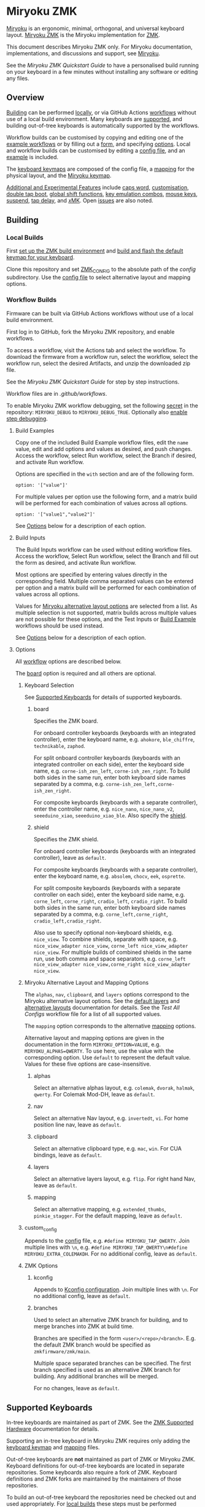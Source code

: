# Copyright 2022 Manna Harbour
# https://github.com/manna-harbour/miryoku

* Miryoku ZMK [[https://raw.githubusercontent.com/manna-harbour/miryoku/master/data/logos/miryoku-roa-32.png]]

[[https://raw.githubusercontent.com/manna-harbour/miryoku/master/data/cover/miryoku-kle-cover-miryoku_zmk.png]]

[[https://github.com/manna-harbour/miryoku/][Miryoku]] is an ergonomic, minimal, orthogonal, and universal keyboard layout.  [[https://github.com/manna-harbour/miryoku_zmk][Miryoku ZMK]] is the Miryoku implementation for [[https://zmkfirmware.dev/][ZMK]].

This document describes Miryoku ZMK only.  For Miryoku documentation, implementations, and discussions and support, see [[https://github.com/manna-harbour/miryoku/][Miryoku]].

See the [[docs/quickstart][Miryoku ZMK Quickstart Guide]] to have a personalised build running on your keyboard in a few minutes without installing any software or editing any files.

** Overview

[[#building][Building]] can be performed [[#local-builds][locally]], or via GitHub Actions [[#workflow-builds][workflows]] without use of a local build environment.  Many keyboards are [[#supported-keyboards][supported]], and building out-of-tree keyboards is automatically supported by the workflows.

Workflow builds can be customised by copying and editing one of the [[#build-examples][example workflows]] or by filling out a [[#build-inputs][form]], and specifying [[#options][options]].  Local and workflow builds can be customised by editing a [[#config-file][config file]], and an [[#example-config-file][example]] is included.

The [[#keyboard-keymaps][keyboard keymaps]] are composed of the config file, a [[#mapping-macros][mapping]] for the physical layout, and the [[#miryoku-keymap][Miryoku keymap]].

[[#additional-and-experimental-features][Additional and Experimental Features]] include
[[#caps-word][caps word]],
[[#customisation][customisation]],
[[#double-tap-boot][double tap boot]],
[[#global-shift-functions][global shift functions]],
[[#key-emulation-combos][key emulation combos]],
[[#mouse-keys][mouse keys]],
[[#suspend][suspend]],
[[#tap-delay][tap delay]],
and [[#𝑥MK][𝑥MK]].
Open [[#issues][issues]] are also noted.


** Building


*** Local Builds

First [[https://zmk.dev/docs/development/setup][set up the ZMK build environment]] and [[https://zmk.dev/docs/development/build-flash][build and flash the default keymap for your keyboard]].

Clone this repository and set [[https://zmk.dev/docs/development/build-flash#building-from-zmk-config-folder][ZMK_CONFIG]] to the absolute path of the [[config]] subdirectory.  Use the [[#config-file][config file]] to select alternative layout and mapping options.


*** Workflow Builds

Firmware can be built via GitHub Actions workflows without use of a local build environment.

First log in to GitHub, fork the Miryoku ZMK repository, and enable workflows.

To access a workflow, visit the Actions tab and select the workflow.  To download the firmware from a workflow run, select the workflow, select the workflow run, select the desired Artifacts, and unzip the downloaded zip file.

See the [[docs/quickstart][Miryoku ZMK Quickstart Guide]] for step by step instructions.

Workflow files are in [[.github/workflows]].

To enable Miryoku ZMK workflow debugging, set the following [[https://docs.github.com/en/actions/security-guides/encrypted-secrets#creating-encrypted-secrets-for-a-repository][secret]] in the repository: ~MIRYOKU_DEBUG~ to ~MIRYOKU_DEBUG_TRUE~. Optionally also [[https://docs.github.com/en/actions/monitoring-and-troubleshooting-workflows/enabling-debug-logging#enabling-step-debug-logging][enable step debugging]].


**** Build Examples

Copy one of the included Build Example workflow files, edit the ~name~ value, edit and add options and values as desired, and push changes.  Access the workflow, select Run workflow, select the Branch if desired, and activate Run workflow.

Options are specified in the ~with~ section and are of the following form.
: option: '["value"]'

For multiple values per option use the following form, and a matrix build will be performed for each combination of values across all options.
: option: '["value1","value2"]'

See [[#fields--options][Options]] below for a description of each option.


**** Build Inputs

The Build Inputs workflow can be used without editing workflow files.  Access the workflow, Select Run workflow, select the Branch and fill out the form as desired, and activate Run workflow.

Most options are specified by entering values directly in the corresponding field.  Multiple comma separated values can be entered per option and a matrix build will be performed for each combination of values across all options.

Values for [[#miryoku-alternative-layout-and-mapping-options][Miryoku alternative layout options]] are selected from a list.  As multiple selection is not supported, matrix builds across multiple values are not possible for these options, and the Test Inputs or [[#build-examples][Build Example]] workflows should be used instead.


See [[#fields--options][Options]] below for a description of each option.


**** Options

All [[#workflow-builds][workflow]] options are described below.

The [[#board][board]] option is required and all others are optional.


***** Keyboard Selection

See [[#supported-keyboards][Supported Keyboards]] for details of supported keyboards.


****** board

Specifies the ZMK board.

For onboard controller keyboards (keyboards with an integrated controller), enter the keyboard name, e.g. ~ahokore~, ~ble_chiffre~, ~technikable~, ~zaphod~.

For split onboard controller keyboards (keyboards with an integrated controller on each side), enter the keyboard side name, e.g. ~corne-ish_zen_left~, ~corne-ish_zen_right~.  To build both sides in the same run, enter both keyboard side names separated by a comma, e.g. ~corne-ish_zen_left,corne-ish_zen_right~.

For composite keyboards (keyboards with a separate controller), enter the controller name, e.g. ~nice_nano~, ~nice_nano_v2~, ~seeeduino_xiao~, ~seeeduino_xiao_ble~.  Also specify the [[#shield][shield]].


****** shield

Specifies the ZMK shield.

For onboard controller keyboards (keyboards with an integrated controller), leave as ~default~.

For composite keyboards (keyboards with a separate controller), enter the keyboard name, e.g. ~absolem~, ~chocv~, ~eek~, ~osprette~.

For split composite keyboards (keyboards with a separate controller on each side), enter the keyboard side name, e.g. ~corne_left~, ~corne_right~, ~cradio_left~, ~cradio_right~.  To build both sides in the same run, enter both keyboard side names separated by a comma, e.g. ~corne_left,corne_right~, ~cradio_left,cradio_right~.

Also use to specify optional non-keyboard shields, e.g. ~nice_view~. To combine shields, separate with space, e.g. ~nice_view_adapter nice_view~, ~corne_left nice_view_adapter nice_view~. For multiple builds of combined shields in the same run, use both comma and space separators, e.g. ~corne_left nice_view_adapter nice_view,corne_right nice_view_adapter nice_view~.


***** Miryoku Alternative Layout and Mapping Options

The ~alphas~, ~nav~, ~clipboard~, and ~layers~ options correspond to the Miryoku alternative layout options.  See the [[https://github.com/manna-harbour/miryoku/tree/master/docs/reference#layers][default layers]] and [[https://github.com/manna-harbour/miryoku/tree/master/docs/reference#alternative-layouts][alternative layouts]] documentation for details.  See the [[.github/workflows/test-all-configs.yml][Test All Configs]] workflow file for a list of all supported values.

The ~mapping~ option corresponds to the alternative [[#mapping-macros][mapping]] options.

Alternative layout and mapping options are given in the documentation in the form ~MIRYOKU_OPTION=VALUE~, e.g. ~MIRYOKU_ALPHAS=QWERTY~.  To use here, use the value with the corresponding option.  Use ~default~ to represent the default value.  Values for these five options are case-insensitive.


****** alphas

Select an alternative alphas layout, e.g. ~colemak~, ~dvorak~, ~halmak~, ~qwerty~.  For Colemak Mod-DH, leave as ~default~.


****** nav

Select an alternative Nav layout, e.g. ~invertedt~, ~vi~.  For home position line nav, leave as ~default~.


****** clipboard

Select an alternative clipboard type, e.g. ~mac~, ~win~.  For CUA bindings, leave as ~default~.


****** layers

Select an alternative layers layout, e.g. ~flip~.  For right hand Nav, leave as ~default~.


****** mapping

Select an alternative mapping, e.g. ~extended_thumbs~, ~pinkie_stagger~.  For the default mapping, leave as ~default~.


***** custom_config

Appends to the [[#config-file][config]] file, e.g. ~#define MIRYOKU_TAP_QWERTY~. Join multiple lines with ~\n~, e.g. ~#define MIRYOKU_TAP_QWERTY\n#define MIRYOKU_EXTRA_COLEMAKDH~. For no additional config, leave as ~default~.


***** ZMK Options


****** kconfig

Appends to [[#kconfig-configuration][Kconfig configuration]].  Join multiple lines with ~\n~.  For no additional config, leave as ~default~.


****** branches

Used to select an alternative ZMK branch for building, and to merge branches into ZMK at build time.

Branches are specified in the form ~<user>/<repo>/<branch>~.  E.g. the default ZMK branch would be specified as ~zmkfirmware/zmk/main~.

Multiple space separated branches can be specified.  The first branch specified is used as an alternative ZMK branch for building.  Any additional branches will be merged.

For no changes, leave as ~default~.


** Supported Keyboards

In-tree keyboards are maintained as part of ZMK. See the [[https://zmk.dev/docs/hardware/][ZMK Supported Hardware]] documentation for details.

Supporting an in-tree keyboard in Miryoku ZMK requires only adding the [[#keyboard-keymaps][keyboard keymap]] and [[#mapping-macros][mapping]] files.

Out-of-tree keyboards are *not* maintained as part of ZMK or Miryoku ZMK. Keyboard definitions for out-of-tree keyboards are located in separate repositories. Some keyboards also require a fork of ZMK. Keyboard definitions and ZMK forks are maintained by the maintainers of those repositories.

To build an out-of-tree keyboard the repositories need be checked out and used appropriately. For [[#local-builds][local builds]] these steps must be performed manually. For [[#workflow-builds][workflow builds]] the Miryoku ZMK build workflows perform these steps automatically at build time.

Supporting an out-of-tree keyboard in Miryoku ZMK requires adding the keymap and mapping files, and references to the repositories for use by workflow builds.

See the Test All Controllers, Boards, and Shields [[#workflow-builds][workflow files]] for lists of supported keyboards.

See [[.github/workflows/outboards]] for details of supported out-of-tree keyboards.

See https://github.com/manna-harbour/miryoku/discussions/81 for available and supported in-tree and out-of-tree keyboards and current maintenance status.


*** Notes

Notes are provided below for individual keyboards where required.


**** corne-ish_zen

The default ZMK fork for ~corne-ish_zen~ is https://github.com/LOWPROKB/zmk/tree/Board-Corne-ish-Zen-dedicated-work-queue.

A custom branch is available at https://github.com/manna-harbour/zmk/tree/zen. The branch is based on https://github.com/caksoylar/zmk/tree/caksoylar/zen-on-main which adds compatibility with ZMK ~main~.

Extra features have also been added which can be selected with the following [[#kconfig-configuration][Kconfig configuration]] options.

- ~CONFIG_ZMK_DISPLAY_HIDE_MOMENTARY_LAYERS=y~ Suppress layer widget updates for momentary layer changes.
- ~CONFIG_CUSTOM_WIDGET_LOGO_IMAGE_ZEN=y~ Corne-ish Zen logo (default).
- ~CONFIG_CUSTOM_WIDGET_LOGO_IMAGE_ZMK=y~ ZMK logo.
- ~CONFIG_CUSTOM_WIDGET_LOGO_IMAGE_LPKB=y~ LowproKB logo.
- ~CONFIG_CUSTOM_WIDGET_LOGO_IMAGE_MIRYOKU=y~ Miryoku logo.
- ~CONFIG_IL0323_INVERT=y~ Invert display.

For [[#workflow-builds][workflow builds]] using the [[#build-inputs][Build Inputs]] workflow, use ~manna-harbour/zmk/zen~ with the ~branches~ option. For workflow builds using [[#build-examples][Build Example]] workflows, see the [[.github/workflows/build-example-corne-ish_zen-custom.yml][Build Example corne-ish_zen custom]] workflow.

For local builds, make the changes locally.


** Config File

The config file is used to specify [[https://github.com/manna-harbour/miryoku/tree/master/docs/reference#alternative-layouts][alternative layout]] and [[#mapping-macros][mapping]] options for [[#Local-Builds][local builds]].  Options are given in the documentation in the form ~MIRYOKU_OPTION=VALUE~.  Convert to the form ~#define MIRYOKU_OPTION_VALUE~ and add to the config file.

The config file can also be used to set default alternative layout and mapping options for [[#workflow-builds][workflow builds]], as an alternative to using the corresponding [[#miryoku-alternative-layout-and-mapping-options][alternative layout and mapping workflow options]].  In this case setting different values for the same option in the config file and in the workflow options may lead to undefined behaviour.

The config file can also be used to set other Miryoku ZMK configuration options for local and workflow builds.

Config file entries can also be specified in the [[#custom_config][custom_config]] option for workflow builds.

The file is [[miryoku/custom_config.h]].  See the [[#example-config-file][example config file]].  The config file is included into the keyboard's keymap file before the mapping with:

#+BEGIN_SRC C :tangle no
#include "../miryoku/custom_config.h"
#+END_SRC


*** Example Config File

Below is an example [[#config-file][config file]] with the following alternative layout and mapping options:

- ~MIRYOKU_ALPHAS=QWERTY~
- ~MIRYOKU_TAP=QWERTY~
- ~MIRYOKU_EXTRA=COLEMAKDH~
- ~MIRYOKU_NAV=INVERTEDT~
- ~MIRYOKU_CLIPBOARD=WIN~
- ~MIRYOKU_LAYERS=FLIP~
- ~MIRYOKU_MAPPING=EXTENDED_THUMBS~

#+BEGIN_SRC C :tangle no
// Copyright 2022 Manna Harbour
// https://github.com/manna-harbour/miryoku

#define MIRYOKU_ALPHAS_QWERTY
#define MIRYOKU_TAP_QWERTY
#define MIRYOKU_EXTRA_COLEMAKDH
#define MIRYOKU_NAV_INVERTEDT
#define MIRYOKU_CLIPBOARD_WIN
#define MIRYOKU_LAYERS_FLIP
#define MIRYOKU_MAPPING_EXTENDED_THUMBS
#+END_SRC


** Miryoku Keymap

The Miryoku keymap is a ZMK DT keymap file using C preprocessor macros for [[#config-file][configuration options]] and to abstract the physical layout.  The Miryoku keymap file is [[miryoku/miryoku.dtsi]].  The file is included into the [[#keyboard-keymaps][keyboard's keymap]] after the config file and mapping with:

#+BEGIN_SRC C :tangle no
#include "../miryoku/miryoku.dtsi"
#+END_SRC

Macros are included from [[miryoku/miryoku.h]].  Layer data is generated by [[https://github.com/manna-harbour/miryoku_babel][Miryoku Babel]] and is included from files in the [[miryoku/miryoku_babel]] directory.


** Mapping Macros

The keymap is mapped onto keyboards with different physical layouts.  The keymap is specified in terms of the ~MIRYOKU_MAPPING~ macro.  The macro is defined in a C header file for each physical layout.  Unused keys are mapped to ~&none~.  The files are below [[miryoku/mapping/]].  The mapping file is included into the [[#keyboard-keymaps][keyboard keymap]] file before the [[#miryoku-keymap][Miryoku keymap]] with e.g.

#+BEGIN_SRC C :tangle no
#include "../miryoku/mapping/36/minidox.h"
#+END_SRC

On each hand, only the main alpha block of 3 rows by 5 columns and the 3 most appropriate thumb keys are used.


*** Notes

Notes or diagrams are provided below where the selection of keys is not obvious or where alternatives are provided via mapping configuration options.


**** 30/hummingbird

[[#bottom-row-combos][Bottom row combos]] and [[#thumb-combos][thumb combos]] are enabled.


**** 34/ferris

[[#thumb-combos][Thumb combos]] are enabled.


**** 38/draculad


***** PIM447 Right

~MIRYOKU_MAPPING=PIM447RIGHT~

For use with PIM447 installed in the right secondary thumb key position. The right tertiary thumb key is replaced with the secondary and [[#thumb-combos][thumb combos]] are enabled. Note that the right secondary thumb key is in the opposite position from usual, relative to the primary.


**** 38/totem

The outer pinkie column key can be used as an alternative to the top row pinkie column key.


**** 41/reviung41

The thumbs keys, from left to right, are as follows: left secondary, left primary, right secondary, right primary, right tertiary. [[#thumb-combos][Thumb combos]] are enabled for the left thumbs. The left thumb keys are also duplicated on the left outer pinkie column, from top to bottom, as follows: primary, tertiary, secondary. Note that the left secondary thumb key is in the opposite position from usual, relative to the primary. For ~MIRYOKU_LAYERS=FLIP~, substitute left and right above.


**** 44/technikable

The middle 2 columns are unused.


***** Default

Supports ortho and MIT configurations.


***** 2x2u

~MIRYOKU_MAPPING=2X2U~

Supports 2x2u configuration.


***** Extended Thumbs

~MIRYOKU_MAPPING=EXTENDED_THUMBS~

The thumb keys are moved 1u to extend the thumbs.  Supports ortho configuration.


**** 48/planck


***** Default

[[https://raw.githubusercontent.com/manna-harbour/miryoku/master/data/mapping/miryoku-kle-mapping-ortho_4x12.png]]


***** Extended Thumbs

~MIRYOKU_MAPPING=EXTENDED_THUMBS~

[[https://raw.githubusercontent.com/manna-harbour/miryoku/master/data/mapping/miryoku-kle-mapping-ortho_4x12-extended_thumbs.png]]


**** 48/lets_split


***** Default

[[https://raw.githubusercontent.com/manna-harbour/miryoku/master/data/mapping/miryoku-kle-mapping-ortho_4x12-extended_thumbs.png]]


***** Pinkie Stagger

~MIRYOKU_MAPPING=PINKIE_STAGGER~

[[https://raw.githubusercontent.com/manna-harbour/miryoku/master/data/mapping/miryoku-kle-mapping-ortho_4x12-split.png]]


**** 50/kyria


***** Default

[[https://raw.githubusercontent.com/manna-harbour/miryoku/master/data/mapping/miryoku-kle-mapping-kyria.png]]


***** Extend Thumbs

~MIRYOKU_MAPPING=EXTENDED_THUMBS~

[[https://raw.githubusercontent.com/manna-harbour/miryoku/master/data/mapping/miryoku-kle-mapping-kyria-extended_thumbs.png]]


**** 61/60_ansi


***** Default

An angled ortho split layout is mapped onto the row-staggered keyboard.  The rows are moved up to better position the thumb keys, the hands are separated as much as possible, and the left hand column angle is reversed to reduce ulnar deviation of the wrists.

[[https://raw.githubusercontent.com/manna-harbour/miryoku/master/data/mapping/miryoku-kle-mapping-60_ansi.png]]


***** No Reverse Angle

~MIRYOKU_MAPPING=NOREVERSEANGLE~

An alternative subset mapping is also provided without reverse column angle.

[[https://raw.githubusercontent.com/manna-harbour/miryoku/master/data/mapping/miryoku-kle-mapping-60_ansi-noreverseangle.png]]


***** Lite

~MIRYOKU_MAPPING=LITE~

Another alternative subset mapping is provided mapping only the 3x10 alphas, plus spacebar for space / Nav, with the remainder being the default keymap with semicolon in place of quote.


** Keyboard Keymaps

The keyboard keymaps include the [[#config-file][config file]], a [[#mapping-macros][mapping]] for the physical layout, and the [[#miryoku-keymap][Miryoku keymap]].  Keyboard keymap files are in [[config]].


** Kconfig Configuration

Kconfig keyboard configuration options can be set in ~config/<keyboard>.conf~ for [[#local-builds][local]] and [[#workflow-builds][workflow]] builds.

Kconfig configuration can also be specified in the [[#kconfig][kconfig option]] for workflow builds.

Examples include ~CONFIG_ZMK_SLEEP=y~, ~CONFIG_ZMK_DISPLAY=y~, ~CONFIG_BT_CTLR_TX_PWR_PLUS_8=y~.  Additional documentation is available at [[https://deploy-preview-722--zmk.netlify.app/docs/config/index/]]. Also see the default ~<keyboard>.conf~ included in the keyboard definition, e.g. [[https://github.com/zmkfirmware/zmk/blob/main/app/boards/shields/corne/corne.conf][corne.conf]].


** Additional and Experimental Features


*** Caps Word

[[https://zmk.dev/docs/behaviors/caps-word][Caps word]] is used in place of ~Caps Lock~.  Combine with ~Shift~ for ~Caps Lock~.


*** Customisation

See https://github.com/manna-harbour/miryoku/discussions/85.


*** Double Tap Boot

Double tap is used with [[https://github.com/manna-harbour/miryoku/tree/master/docs/reference#additional-features][Additional features]]. Double tap for the bootloader behavior is not supported in ZMK on split keyboards. See https://github.com/zmkfirmware/zmk/issues/1494. By default, double tap for bootloader is disabled. Use a single tap instead.

Double tap for bootloader can be enabled for use with non-split keyboards. For [[#local-builds][local builds]], add ~#define MIRYOKU_KLUDGE_DOUBLETAPBOOT~ to the [[#config-file][config file]]. For [[#workflow-builds][workflow builds]], use ~#define MIRYOKU_KLUDGE_DOUBLETAPBOOT~ with the ~custom_config~ option.

Use with split keyboards will result in the bootloader function only taking effect on the central side. Use a reset button to enter the bootloader on the peripheral side.


*** Global Shift Functions

Shift functions are used on [[https://github.com/manna-harbour/miryoku/tree/master/docs/reference#media][Media]]. Shift functions are not supported in ZMK for RGB and EP behaviors on split keyboards. See https://github.com/zmkfirmware/zmk/issues/1494. By default, shift functions for RGB and EP are disabled. Only the unshifted functions are available.

Shift functions for RGB and EP can be enabled for use with non-split keyboards. For [[#local-builds][local builds]], add ~#define MIRYOKU_KLUDGE_GLOBALSHIFTFUNCTIONS~ to the [[#config-file][config file]]. For [[#workflow-builds][workflow builds]], use ~#define MIRYOKU_KLUDGE_GLOBALSHIFTFUNCTIONS~ with the ~custom_config~ option.

Use with split keyboards will result in the shifted as well as the unshifted functions for RGB and EP only taking effect on the central side.

*** Key Emulation Combos

Emulate a key with a combo of two other keys.  Enabled automatically on keyboards with a missing key.  Can be enabled on other keyboards for use with hard to reach keys, or for compatibility.

See https://github.com/manna-harbour/miryoku/issues/56.


**** Top Row Combos

On the top row on each hand, combo the ring and middle finger keys to emulate the pinkie key, and combo the middle and index finger keys to emulate the inner index key.

Requires ~CONFIG_ZMK_COMBO_MAX_COMBOS_PER_KEY=16~ [[#kconfig-configuration][Kconfig configuration]].


**** Bottom Row Combos

On the bottom row on each hand, combo the ring and middle finger keys to emulate the pinkie key, and combo the middle and index finger keys to emulate the inner index key.

Requires ~CONFIG_ZMK_COMBO_MAX_COMBOS_PER_KEY=16~ [[#kconfig-configuration][Kconfig configuration]].


**** Thumb Combos

On each hand, combo the primary and secondary thumb keys to emulate the tertiary thumb key.  Requires suitable keycaps to enable the thumb to press both keys simultaneously.


*** Mouse Keys


**** Mouse Keys on Host

The Mouse and Button layers use [[https://en.wikipedia.org/wiki/Mouse_keys][mouse keys on the host]].  Scroll is not supported.

- [[https://linuxreviews.org/HOWTO_use_the_numeric_keyboard_keys_as_mouse_in_XOrg][X11]]
- [[https://support.apple.com/en-au/guide/mac-help/mh27469/mac][Mac]]
- [[https://support.microsoft.com/en-us/windows/use-mouse-keys-to-move-the-mouse-pointer-9e0c72c8-b882-7918-8e7b-391fd62adf33][Windows]]


**** Mousekeys PR

Support for https://github.com/zmkfirmware/zmk/pull/778 is also included.

As the PR branch is not being maintained, use https://github.com/ftc/zmk/tree/mouse-ftc instead.

To build, add ~#define MIRYOKU_KLUDGE_MOUSEKEYSPR~ to the [[#config-file][config file]], add ~CONFIG_ZMK_MOUSE=y~ to the [[#kconfig-configuration][Kconfig configuration]], and merge the mousekeys branch.

For [[#workflow-builds][workflow builds]] using the [[#build-inputs][Build Inputs]] workflow, use ~#define MIRYOKU_KLUDGE_MOUSEKEYSPR~ with the ~custom_config~ option, ~CONFIG_ZMK_MOUSE=y~ with the ~kconfig~ option, and ~zmkfirmware/zmk/main ftc/zmk/mouse-ftc~ with the ~branches~ option. For workflow builds using [[#build-examples][Build Example]] workflows, see the [[.github/workflows/build-example-mousekeyspr.yml][Build Example mousekeyspr]] workflow.

For local builds, make the changes locally.


*** Suspend

Support for https://github.com/zmkfirmware/zmk/issues/1292#issuecomment-1264603539 is included using https://github.com/manna-harbour/zmk/tree/suspend-test and https://github.com/manna-harbour/zephyr/tree/v3.0.0+zmk-fixes-suspend-test.

Suspend takes the place of the [[https://github.com/manna-harbour/miryoku/tree/master/docs/reference#additional-features][boot]] key. For split keyboards, suspend the peripheral side then the central side.

For [[#local-builds][local builds]], add ~#define MIRYOKU_KLUDGE_SUSPEND~ to the [[#config-file][config file]] and merge https://github.com/manna-harbour/zmk/tree/suspend-test.

For [[#workflow-builds][workflow builds]] using the [[#build-inputs][Build Inputs]] workflow, use ~#define MIRYOKU_KLUDGE_SUSPEND~ with the ~custom_config~ option, and ~zmkfirmware/zmk/main manna-harbour/zmk/suspend-test~ with the ~branches~ option. For workflow builds using [[#build-examples][Build Example]] workflows, see the [[.github/workflows/build-example-suspend.yml][Build Example suspend]] workflow.


*** Tap Delay

Adds a delay between press and release of hold-tap taps, as a work around for https://github.com/zmkfirmware/zmk/issues/1444.

For [[#local-builds][local builds]], add ~#define MIRYOKU_KLUDGE_TAPDELAY~ to the [[#config-file][config file]]. For [[#workflow-builds][workflow builds]], use ~#define MIRYOKU_KLUDGE_TAPDELAY~ with the ~custom_config~ option.


*** 𝑥MK

Use Miryoku ZMK with any keyboard with [[https://github.com/manna-harbour/xmk][𝑥MK]].


**** xmk Shield

For [[#local-builds][local builds]] first merge https://github.com/zmkfirmware/zmk/pull/1318. Add https://github.com/manna-harbour/xmk/tree/main/zmk/boards/shields/xmk as ~config/boards/shields/xmk~. Build with shield ~xmk~ and the appropriate board.

For [[#workflow-builds][workflow builds]] using the [[#build-inputs][Build Inputs]] workflow, use ~xmk~ with the ~shield~ option, the appropriate board with the ~board~ option, and ~zmkfirmware/zmk/main petejohanson/zmk/shell/tap-command~ with the ~branches~ option. For workflow builds using [[#build-examples][Build Example]] workflows, see the [[.github/workflows/build-example-xmk-xmk.yml][Build Example 𝑥MK xmk]] workflow.


**** native_posix_64 Board

For [[#local-builds][local builds]] first merge https://github.com/zmkfirmware/zmk/pull/1318. Add ~#define MIRYOKU_KLUDGE_TAPDELAY~ to the config file. Build with board ~native_posix_64~.

For [[#workflow-builds][workflow builds]] using the [[#build-inputs][Build Inputs]] workflow, use ~native_posix_64~ with the ~board~ option, ~#define MIRYOKU_KLUDGE_TAPDELAY~ with the ~custom_config~ option, and ~zmkfirmware/zmk/main petejohanson/zmk/shell/tap-command~ with the ~branches~ option. For workflow builds using [[#build-examples][Build Example]] workflows, see the [[.github/workflows/build-example-xmk-native_posix_64.yml][Build Example 𝑥MK native_posix_64]] workflow.


** Issues


*** No Current Layer Lock

[[https://github.com/manna-harbour/miryoku/tree/master/docs/reference#additional-features][Current layer lock]] is not supported in ZMK. Use opposite layer lock with the opposite hand instead. See https://github.com/zmkfirmware/zmk/issues/1299.


** 

[[https://github.com/manna-harbour][https://raw.githubusercontent.com/manna-harbour/miryoku/master/data/logos/manna-harbour-boa-32.png]]
